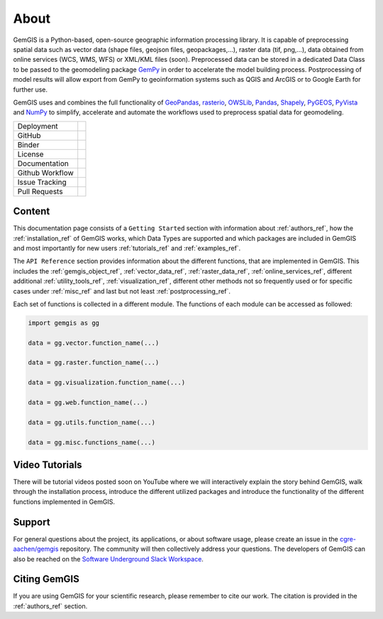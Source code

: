.. gemgis documentation master file, created by
   sphinx-quickstart on Mon Nov  2 22:04:17 2020.
   You can adapt this file completely to your liking, but it should at least
   contain the root `toctree` directive.

About
===========================================================

GemGIS is a Python-based, open-source geographic information processing library. It is capable of preprocessing spatial data such as vector data (shape files, geojson files, geopackages,...), raster data (tif, png,...), data obtained from online services (WCS, WMS, WFS) or XML/KML files (soon). Preprocessed data can be stored in a dedicated Data Class to be passed to the geomodeling package `GemPy <https://github.com/cgre-aachen/gempy>`_ in order to accelerate the model building process. Postprocessing of model results will allow export from GemPy to geoinformation systems such as QGIS and ArcGIS or to Google Earth for further use.

GemGIS uses and combines the full functionality of `GeoPandas <https://geopandas.org/>`_, `rasterio <https://rasterio.readthedocs.io/en/latest/>`_, `OWSLib <https://geopython.github.io/OWSLib/>`_, `Pandas <https://pandas.pydata.org/docs/>`_, `Shapely <https://shapely.readthedocs.io/en/latest/manual.html>`_, `PyGEOS <https://pygeos.readthedocs.io/>`_, `PyVista <https://docs.pyvista.org/>`_ and `NumPy <https://numpy.org/>`_ to simplify, accelerate and automate the workflows used to preprocess spatial data for geomodeling.

.. image:: images/cover.png


.. |pypi| image:: https://img.shields.io/pypi/v/gemgis.svg?logo=python&logoColor=white
   :target: https://pypi.org/project/gemgis/

.. |contributors| image:: https://img.shields.io/github/contributors/cgre-aachen/gemgis.svg?logo=python&logoColor=white
   :target: https://github.com/cgre-aachen/gemgis/graphs/contributors/

.. |stars| image:: https://img.shields.io/github/stars/cgre-aachen/gemgis?style=social&label=Stars
   :target: https://github.com/cgre-aachen/gemgis/
   :alt: GitHub

.. |downloads| image:: https://img.shields.io/pypi/dm/gemgis
   :target: https://github.com/cgre-aachen/gemgis/

.. |license| image:: https://img.shields.io/github/license/cgre-aachen/gemgis
   :target: http://www.gnu.org/licenses/lgpl-3.0.en.html

.. |documentation| image:: https://readthedocs.org/projects/gemgis/badge/?version=latest
   :target: https://gemgis.readthedocs.io/en/latest/?badge=latest
   :alt: Documentation Status

.. |github_workflow| image:: https://img.shields.io/github/workflow/status/cgre-aachen/gemgis/gemgis
   :alt: GitHub Workflow Status

.. |open_issues| image:: https://img.shields.io/github/issues-raw/cgre-aachen/gemgis
   :alt: GitHub issues

.. |closed_issues| image:: https://img.shields.io/github/issues-closed-raw/cgre-aachen/gemgis
   :alt: GitHub closed issues

.. |pull_requests| image:: https://img.shields.io/github/issues-pr-raw/cgre-aachen/gemgis
   :alt: GitHub pull requests

.. |closed_pull_requests| image:: https://img.shields.io/github/issues-pr-closed-raw/cgre-aachen/gemgis
   :alt: GitHub closed pull requests

.. |binder| image:: https://mybinder.org/badge_logo.svg
   :target: https://mybinder.org/v2/gh/cgre-aachen/gemgis/master
   :alt: Binder

+----------------------+----------------------------------------+
| Deployment           | |pypi| |downloads|                     |
+----------------------+----------------------------------------+
| GitHub               | |contributors| |stars|                 |
+----------------------+----------------------------------------+
| Binder               | |binder|                               |
+----------------------+----------------------------------------+
| License              | |license|                              |
+----------------------+----------------------------------------+
| Documentation        | |documentation|                        |
+----------------------+----------------------------------------+
| Github Workflow      | |github_workflow|                      |
+----------------------+----------------------------------------+
| Issue Tracking       | |open_issues| |closed_issues|          |
+----------------------+----------------------------------------+
| Pull Requests        | |pull_requests| |closed_pull_requests| |
+----------------------+----------------------------------------+


Content
~~~~~~~
This documentation page consists of a ``Getting Started`` section with information about :ref:`authors_ref`, how the :ref:`installation_ref` of GemGIS works, which Data Types are supported and which packages are included in GemGIS and most importantly for new users :ref:`tutorials_ref` and :ref:`examples_ref`.

The ``API Reference`` section provides information about the different functions, that are implemented in GemGIS. This includes the :ref:`gemgis_object_ref`, :ref:`vector_data_ref`, :ref:`raster_data_ref`, :ref:`online_services_ref`, different additional :ref:`utility_tools_ref`, :ref:`visualization_ref`, different other methods not so frequently used or for specific cases under :ref:`misc_ref` and last but not least :ref:`postprocessing_ref`.

Each set of functions is collected in a different module. The functions of each module can be accessed as followed:

.. code-block:: python

   import gemgis as gg

   data = gg.vector.function_name(...)

   data = gg.raster.function_name(...)

   data = gg.visualization.function_name(...)

   data = gg.web.function_name(...)

   data = gg.utils.function_name(...)

   data = gg.misc.functions_name(...)


Video Tutorials
~~~~~~~~~~~~~~~
There will be tutorial videos posted soon on YouTube where we will interactively explain the story behind GemGIS, walk through the installation process, introduce the different utilized packages and introduce the functionality of the different functions implemented in GemGIS.

Support
~~~~~~~
For general questions about the project, its applications, or about software usage, please create an issue in the `cgre-aachen/gemgis <https://github.com/cgre-aachen/gemgis/issues>`_ repository. The community will then collectively address your questions. The developers of GemGIS can also be reached on the `Software Underground Slack Workspace <https://swung.slack.com/home>`_.

Citing GemGIS
~~~~~~~~~~~~~
If you are using GemGIS for your scientific research, please remember to cite our work. The citation is provided in the :ref:`authors_ref` section.


